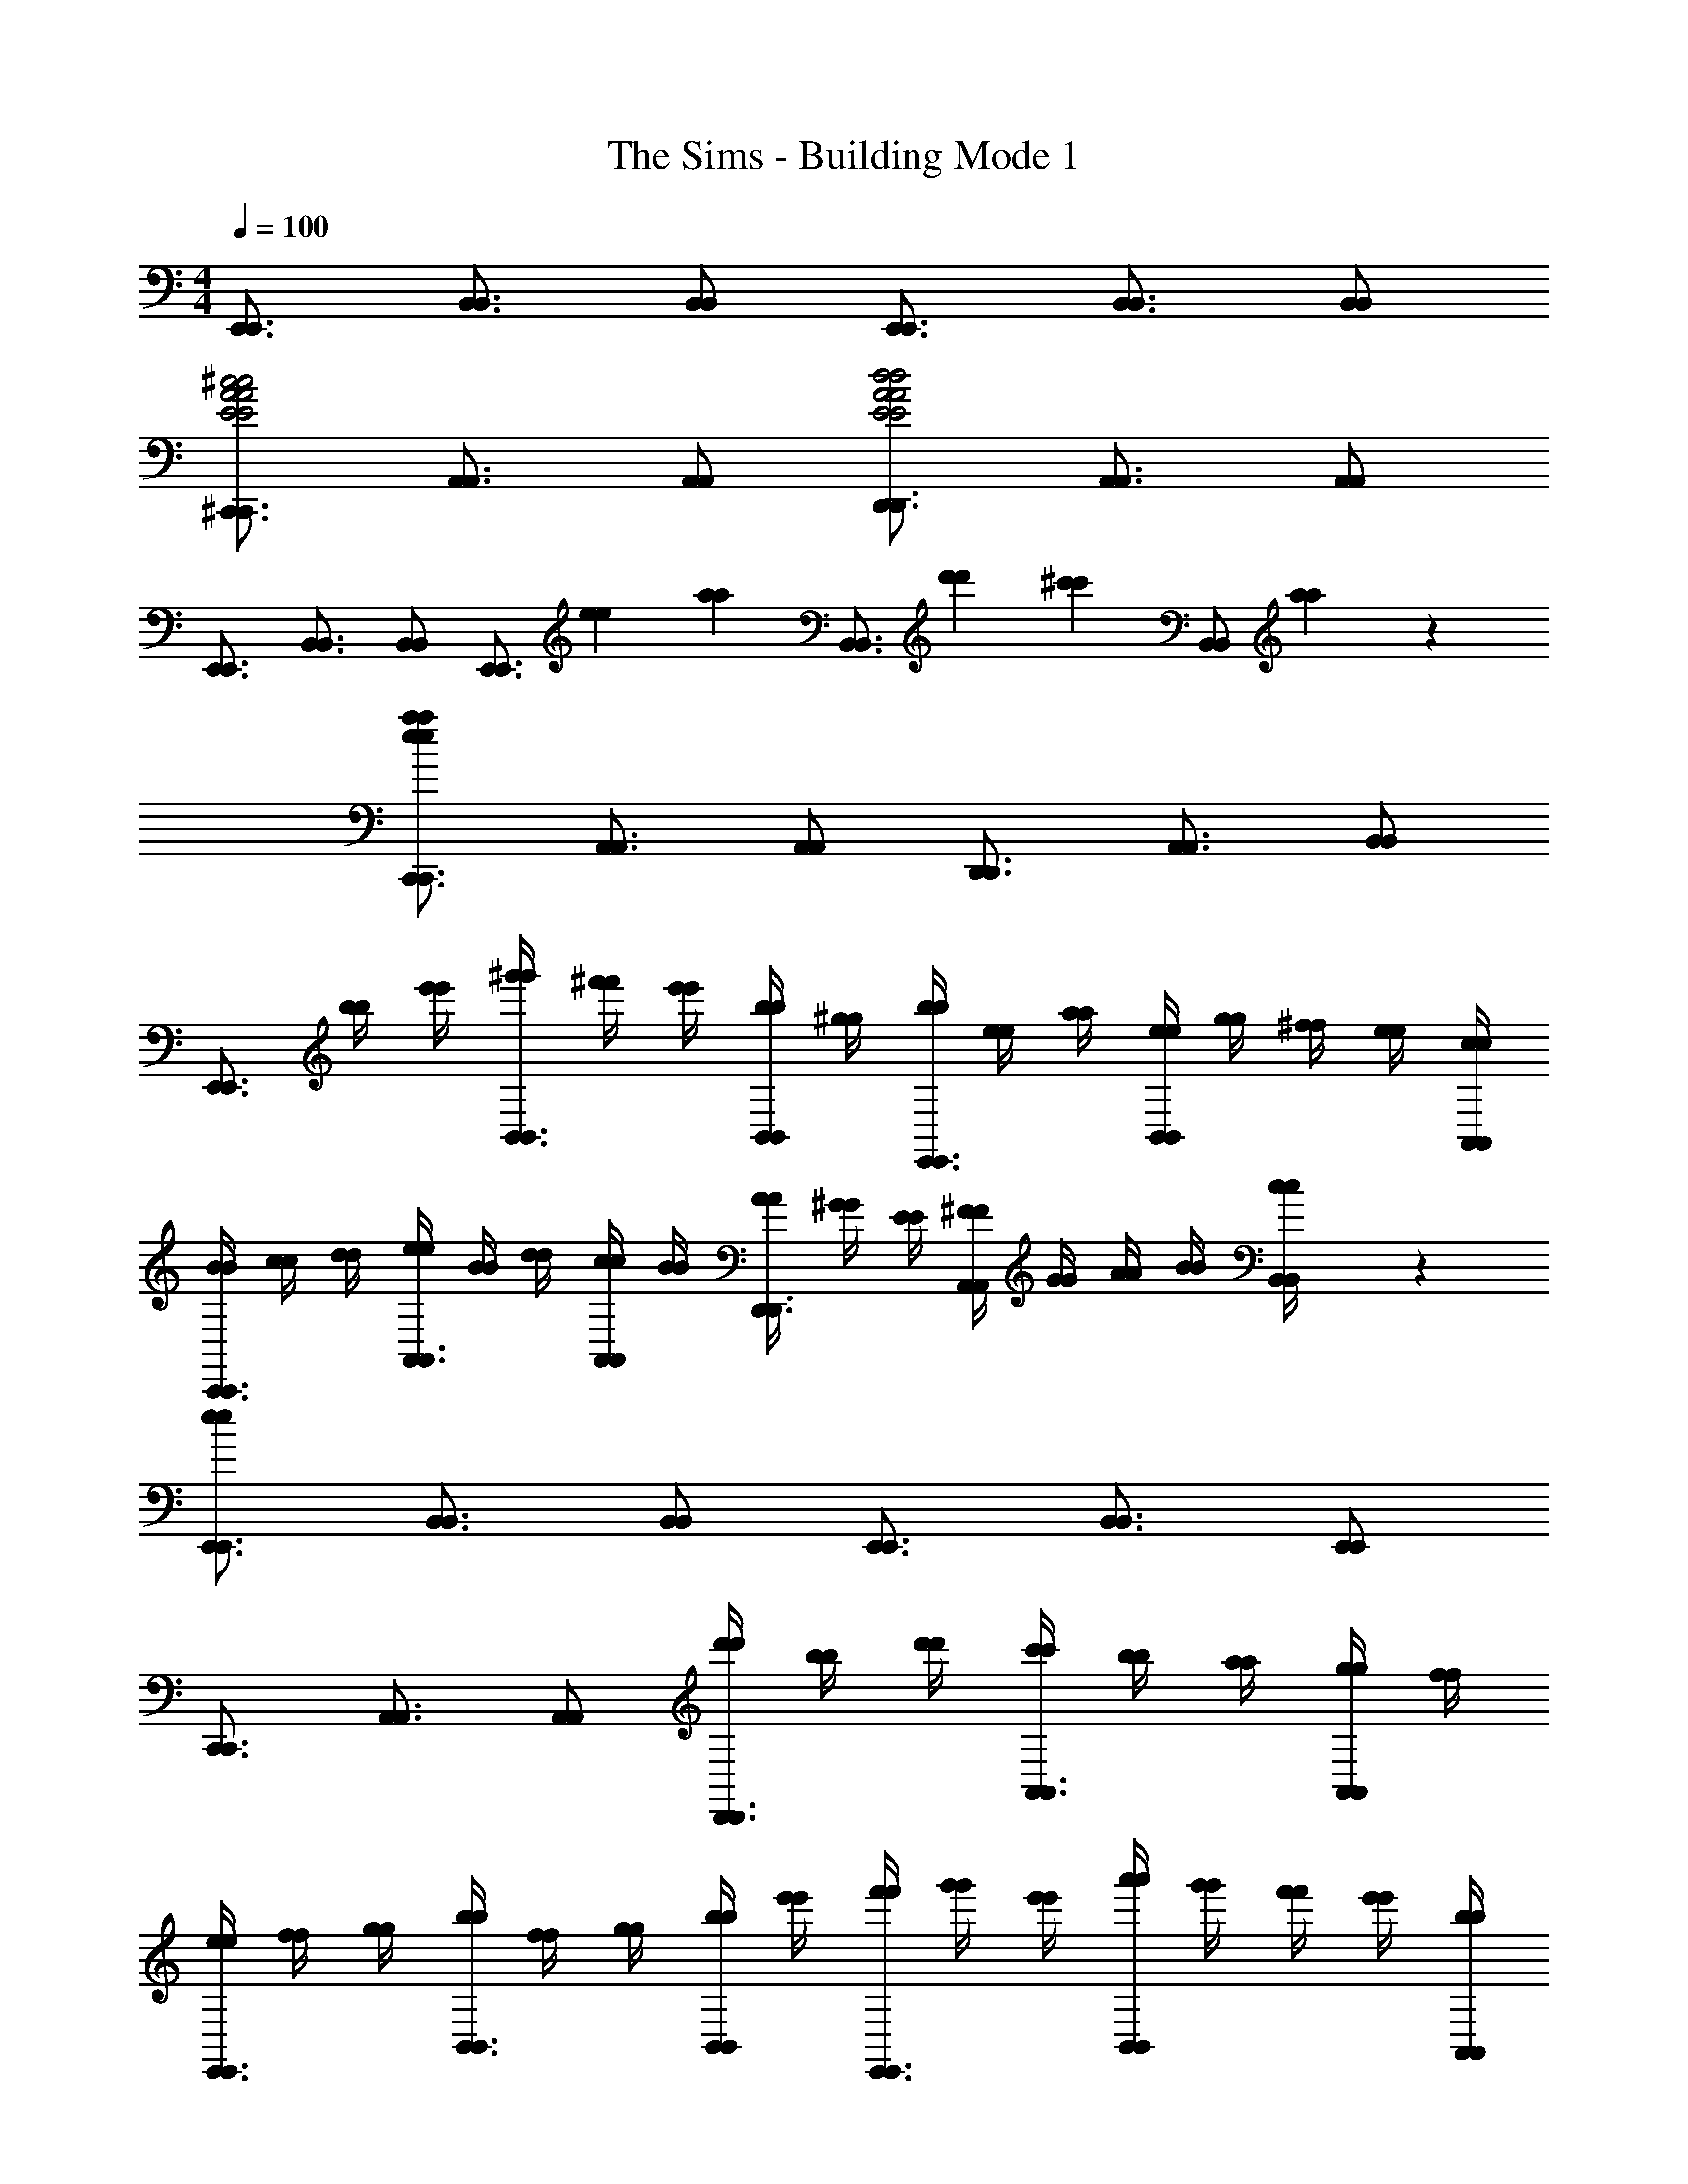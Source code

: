 X: 1
T: The Sims - Building Mode 1
Z: ABC Generated by Starbound Composer
L: 1/4
M: 4/4
Q: 1/4=100
K: C
[E,,3/4E,,3/4] [B,,3/4B,,3/4] [B,,/B,,/] [E,,3/4E,,3/4] [B,,3/4B,,3/4] [B,,/B,,/] 
[^C,,3/4C,,3/4E2A2^c2E2A2c2] [A,,3/4A,,3/4] [A,,/A,,/] [D,,3/4D,,3/4E2A2d2E2A2d2] [A,,3/4A,,3/4] [A,,/A,,/] 
[E,,3/4E,,3/4] [B,,3/4B,,3/4] [B,,/B,,/] [z/3E,,3/4E,,3/4] [e/3e/3] [z/12a/3a/3] [z/4B,,3/4B,,3/4] [d'/3d'/3] [z/6^c'/3c'/3] [z/6B,,/B,,/] [a11/42a11/42] z/14 
[C,,3/4C,,3/4e11/6a11/6e11/6a11/6] [A,,3/4A,,3/4] [A,,/A,,/] [D,,3/4D,,3/4] [A,,3/4A,,3/4] [B,,/B,,/] 
[z/4E,,3/4E,,3/4] [b/4b/4] [e'/4e'/4] [^g'/4g'/4B,,3/4B,,3/4] [^f'/4f'/4] [e'/4e'/4] [b/4b/4B,,/B,,/] [^g/4g/4] [b/4b/4E,,3/4E,,3/4] [e/4e/4] [a/4a/4] [e/4e/4B,,B,,] [g/4g/4] [^f/4f/4] [e/4e/4] [c/4A,,/4c/4A,,/4] 
[B/4B/4C,,3/4C,,3/4] [c/4c/4] [d/4d/4] [e/4e/4A,,3/4A,,3/4] [B/4B/4] [d/4d/4] [c/4c/4A,,/A,,/] [B/4B/4] [A/4A/4D,,3/4D,,3/4] [^G/4G/4] [E/4E/4] [^F/4F/4A,,A,,] [G/4G/4] [A/4A/4] [B/4B/4] [c/5c/5B,,/4B,,/4] z/20 
[E,,3/4E,,3/4e11/6e11/6] [B,,3/4B,,3/4] [B,,/B,,/] [E,,3/4E,,3/4] [B,,3/4B,,3/4] [E,,/E,,/] 
[C,,3/4C,,3/4] [A,,3/4A,,3/4] [A,,/A,,/] [d'/4d'/4D,,3/4D,,3/4] [b/4b/4] [d'/4d'/4] [c'/4c'/4A,,3/4A,,3/4] [b/4b/4] [a/4a/4] [g/4g/4A,,/A,,/] [f/4f/4] 
[e/4e/4E,,3/4E,,3/4] [f/4f/4] [g/4g/4] [b/4b/4B,,3/4B,,3/4] [f/4f/4] [g/4g/4] [b/4b/4B,,/B,,/] [e'/4e'/4] [f'/4f'/4E,,3/4E,,3/4] [g'/4g'/4] [e'/4e'/4] [a'/4a'/4B,,B,,] [g'/4g'/4] [f'/4f'/4] [e'/4e'/4] [b/4A,,/4b/4A,,/4] 
[c'/4c'/4C,,3/4C,,3/4] [d'/4d'/4] [b/4b/4] [c'/4c'/4A,,5/4A,,5/4] [b/4b/4] [a/4a/4] [g/4g/4] [e/4e/4] [f/4f/4D,,3/4D,,3/4] [e/4e/4] [f/4f/4] [g/4g/4B,,B,,] [b/4b/4] [e'/4e'/4] [f'/4f'/4] [g'/4B,,/4g'/4B,,/4] 
[E,,3/4E,,3/4b'11/6b'11/6] [B,,3/4B,,3/4] [B,,/B,,/] [E,,3/4E,,3/4] [z3/4B,,B,,] [b/4b/4] [d'/4A,,/4d'/4A,,/4] 
[C,,/4C,,/4c'/c'/] [z/4A,,A,,] [b/4b/4] [d'/4d'/4] [z/4c'/c'/] [z/4A,,3/4A,,3/4] [b/4b/4] [d'/4d'/4] [D,,/4D,,/4c'/c'/] [z/4A,,3/4A,,3/4] [b/4b/4] [a/4a/4] [g/4g/4A,,A,,] [f/4f/4] [e/4e/4] [c/5c/5] z/20 
[B/B/E,,5/4B,,5/4E,,5/4B,,5/4] [B/4B/4] [d/4d/4] [z/4c/c/] [z/4E,11/4E,11/4] [E/4E/4] [F/4F/4] [G/4G/4] [A/4A/4] [B/4B/4] [c/4c/4] [d/d/] [c/4c/4] [B/4B/4] 
[A/4A/4E,5/4E,5/4C,,2C,,2] [G/4G/4] [F/4F/4] [E/4E/4] [z/4^C/C/] [z/4E,/E,/] [B,/4B,/4] [D/4D/4D,/D,/] [z/4C/C/D,,2D,,2] [z/4D,D,] [A,/A,/] [z/4B,5/6B,5/6] [D,/4D,/4] [A,/4A,/4] [E,/4E,/4] 
[z/4E,,4E,,4] [^F,/4F,/4] [^G,/4G,/4] [B,/4B,/4] [G/4G/4] [B,/4B,/4] [E/4E/4] [G/4G/4] [A/4A/4] [d/4d/4] [B/4B/4] [c/4c/4] [d/4d/4] [e/4e/4] [f/4f/4] [a/4a/4] 
[b/4b/4C,,7/4E,7/4C,,7/4E,7/4] [c'/4c'/4] [d'/4d'/4] [b/4b/4] [c'/4c'/4] [e'/4e'/4] [f'/4f'/4] [g'/4D,/4g'/4D,/4] [a'/4a'/4D,,3/4D,,3/4] [b'/4b'/4] [^c''/4c''/4] [d''/4A,,/4d''/4A,,/4] [c''/4c''/4D,3/4D,3/4] [b'/4b'/4] [a'/4a'/4] [a'/5a'/5E,/4E,/4] z/20 
[c''/4c''/4A,,2E,2A,,2E,2] [e'/4e'/4] [a'/4a'/4] [b'/4b'/4] [zc''11/6c''11/6] [E,3/4E,3/4] [z/E,E,] [e/4e/4] [a/4a/4] [c'/4D,/4c'/4D,/4] 
[e'3/4^F,,3/4e'3/4F,,3/4] [a3/4a3/4D,D,] [e/4e/4] [a/4D,/4a/4D,/4] [G,,/4G,,/4c'/c'/] [z/4D,3/D,3/] [d'/4d'/4] [c'/4c'/4] [b/4b/4] [a/4a/4] [=g/4g/4] [f/4E,/4f/4E,/4] 
[e3/4A,,3/4e3/4A,,3/4] [f/f/E,E,] [e/4e/4] [c/4c/4] [A/4E,/4A/4E,/4] [B/B/A,,A,,] [B/4B/4] [d/4d/4] [E,/4E,/4c/c/] [z/4E,/E,/] [A/4A/4] [d/5d/5D,/4D,/4] z/20 
[F,,3/4F,,3/4c11/6c11/6] [D,3/4D,3/4] [D,/D,/] [z/4G,,3/4G,,3/4] [E/4E/4] [A/4A/4] [c/4c/4D,D,] [e/4e/4] [a/4a/4] [c'/4c'/4] [d'/4E,/4d'/4E,/4] 
[e'/4e'/4A,,3/4A,,3/4] [b/4b/4] [d'/4d'/4] [c'/4c'/4E,3/4E,3/4] [a/4a/4] [z/4e3/5e3/5] [E,/E,/] [A,,3/4A,,3/4] [E,3/4E,3/4] [D,/D,/] 
[z/F,,3/4F,,3/4] [=g'/4g'/4] [f'/4f'/4D,/D,/] [z/4e'/e'/] [z/4D,3/4D,3/4] [g'/4g'/4] [f'/4f'/4] [e'/4e'/4G,,3/4G,,3/4] [d'/4d'/4] [c'/4c'/4] [b/4b/4D,3/4D,3/4] [e'/4e'/4] [b/4b/4] [d'/4d'/4E,/E,/] [c'/4c'/4] 
[b/4b/4A,,3/4A,,3/4] [a/4a/4] [f/4f/4] [e/4e/4E,E,] [d/4d/4] [c/4c/4] [B/4B/4] [E,/4E,/4e/e/] [z/4A,,3/4A,,3/4] [d/4d/4] [c/4c/4] [B/4B/4E,E,] [A/4A/4] [F/4F/4] [E/4E/4] [D/4D,/4D/4D,/4] 
[F/4F/4F,,7/4F,,7/4] [=G/8G/8] [F/8F/8] [D/4D/4] [F/4F/4] [E/4E/4] [D/4D/4] [C/4C/4] [A,/4D,/4A,/4D,/4] [B,3/4G,,3/4B,3/4G,,3/4] [C3/4D,3/4C3/4D,3/4] [D,/4D,/4B,/B,/] [E,/4E,/4] 
[A,,3/4A,,3/4A,11/6A,11/6] [E,3/4E,3/4] [E,/E,/] [z/4A,,A,,] [A/4A/4] [e/4e/4] [g/4g/4] [e3/4E,3/4e3/4E,3/4] [g/5g/5D,/4D,/4] z/20 
[F,,/4F,,/4f/f/] [z/4D,D,] [A/4A/4] [g/4g/4] [z/4e/e/] [z/4D,3/4D,3/4] [f/4f/4] [a/4a/4] [e'/4e'/4G,,3/4G,,3/4] [a/4a/4] [b/4b/4] [c'/4c'/4D,D,] [e'/4e'/4] [a'/4a'/4] [b'/4b'/4] [c''/4E,/4c''/4E,/4] 
[e''/4e''/4A,,A,,] [e'/4e'/4] [a'/4a'/4] [c''/4c''/4] [d''/4d''/4E,E,] [e'/4e'/4] [c''/4c''/4] [e'/4e'/4] [c''/4c''/4A,,3/4A,,3/4] [b'/4b'/4] [z/4a'7/10a'7/10] [E,/E,/] [b/4b/4E,/E,/] [e'/4e'/4] [g'/5g'/5D,/4D,/4] z/20 
[f'/f'/F,,3/4F,,3/4] [a/4a/4] [d'/4d'/4D,D,] [a/4a/4] [c'/4c'/4] [b/4b/4] [a/4D,/4a/4D,/4] [f/4f/4G,,3/4G,,3/4] [e/4e/4] [d/4d/4] [c/4c/4D,D,] [B/4B/4] [A/4A/4] [A/4A/4] [e/4E,/4e/4E,/4] 
[A/A/A,,3/4A,,3/4] [z/4E/E/] [z/4E,3/4E,3/4] [z/E5/6E5/6] [E,/E,/] [A,,3/4A,,3/4] [z/4E,E,] [E/4E/4] [A/4A/4] [c/4c/4] [d/4D,/4d/4D,/4] 
[c3/4F,,3/4D,3/4c3/4F,,3/4D,3/4] [A3/4D,3/4A3/4D,3/4] [D/4D/4D,/D,/] [E/4E/4] [F3/4G,,3/4D,3/4F3/4G,,3/4D,3/4] [E3/4E3/4D,5/4D,5/4] [D/4D/4] [C/4C/4] 
[A,5/6A,5/6A,,4E,4A,,4E,4] z/6 [B,/4B,/4] [C/4C/4] [D3/4D3/4] [D/4D/4] [E/4E/4] [F/4F/4] [A/4A/4] [B/4B/4] [c/4c/4] [d/4d/4] 
[A3/5A3/5F,,2D,2F,,2D,2] z3/20 [D/4D/4] [E/4E/4] [F/4F/4] [z/G3/4G3/4] [z/4G,,7/4D,7/4G,,7/4D,7/4] [D/4D/4] [E/4E/4] [F/4F/4] [A/4A/4] [B/4B/4] [c/4c/4] [d/5d/5E,/4E,/4] z/20 
[A,,3/4A,,3/4] [D/4D/4E,E,] [E/4E/4] [F/4F/4] [z/4G3/4G3/4] [z/E,2E,2] [D/4D/4] [E/4E/4] [F/4F/4] [A/4A/4] [B/4B/4] [c/4c/4] [d/5d/5D,/4D,/4] z/20 
[F,,3/4F,,3/4] [D/4D/4D,3/4D,3/4] [E/4E/4] [F/4F/4] [D,/D,/G3/4G3/4] [z/4G,,3/4G,,3/4] [D/4D/4] [E/4E/4] [F/4F/4D,D,] [A/4A/4] [B/4B/4] [c/4c/4] [d/4D,/4d/4D,/4] 
[D,,3/4D,3/4D,,3/4D,3/4d11/6d11/6] [A,3/4A,3/4] [D,/D,/] [D,3/4D,3/4] [A,3/4A,3/4] [D,/D,/] 
[B,,3/4B,,3/4] [D,3/4=G,3/4D,3/4G,3/4] [d/4d/4G,/G,/] [g/4g/4] [C,/4C,/4f/f/] [z/4G,3/4G,3/4] [A/4A/4] [d/4d/4] [f/4f/4G,3/4G,3/4] [a/4a/4] [d'/4d'/4] [f'/5f'/5D,/4D,/4] z/20 
[g'/4g'/4D,,5/4D,,5/4] [f'/4f'/4] [e'/4e'/4] [d'/4d'/4] [=c'/4c'/4] [d'/4d'/4D,/D,/] [c'/4c'/4] [a/4a/4A,A,] [g3/4g3/4] [D,/4D,/4c'/c'/] [z/4D,,3/4D,,3/4] [d/4d/4] [g/4g/4] [b/4G,/4b/4G,/4] 
[a3/4B,,3/4a3/4B,,3/4] [D,/4D,/4g/g/] [z/4G,3/4G,3/4] [d/4d/4] [e/4e/4] [g/4G,/4g/4G,/4] [C,3/4C,3/4f5/4f5/4] [z/E,G,E,G,] [A/4A/4] [d/4d/4] [g/4D,/4g/4D,/4] 
[D,,3/4D,,3/4f11/6f11/6] [A,3/4A,3/4] [D,/D,/] [D,3/4D,3/4] [A,A,] [G,/4G,/4] 
[B,,/B,,/] [z/4G,G,] [D/4D/4] [G/4G/4] [B/4B/4] [=c/4c/4G,/G,/] [G/4G/4] [B/4B/4C,3/4C,3/4] [A/4A/4] [G/4G/4] [D/4D/4G,3/4G,3/4] [E/4E/4] [F/4F/4] [G2/5G2/5D,/D,/] z/10 
[z/4D,,3/D,,3/] [G,/4G,/4] [A,/4A,/4] [B,/4B,/4] [D/4D/4] [E/4E/4] [F/4F/4A,3/4A,3/4] [G/4G/4] [D/4D/4] [E/4E/4D,3/4D,3/4] [F/4F/4] [G/4G/4] [A/4A/4A,3/4A,3/4] [B/4B/4] [c/4c/4] [d/4G,/4d/4G,/4] 
[e/4e/4B,,B,,] [f/4f/4] [g/4g/4] [d/4d/4] [e/4e/4G,3/4G,3/4] [f/4f/4] [g/4g/4] [a/4G,/4a/4G,/4] [b/4b/4C,3/4C,3/4] [c'/4c'/4] [d'/4d'/4] [e'/4e'/4G,G,] [f'/4f'/4] [c'/4c'/4] [d'/4d'/4] [f'/4D,/4f'/4D,/4] 
[D,,3/4D,,3/4g'11/6g'11/6] [A,3/4A,3/4] [D,/D,/] [D,3/4D,3/4] [z3/4F,A,F,A,] [d''/4d''/4] [g''/4G,/4g''/4G,/4] 
[^f''/f''/B,,B,,] [d''/4d''/4] [g''/4g''/4] [G,/4G,/4f''/f''/] [z/4G,/G,/] [d''/4d''/4] [g''/4G,/4g''/4G,/4] [C,/4C,/4f''/f''/] [z/4G,/G,/] [a'/4a'/4] [b'/4b'/4G,G,] [=c''/4c''/4] [b'/4b'/4] [a'/4a'/4] [g'/4A,/4g'/4A,/4] 
[f'3/4D,3/4f'3/4D,3/4] [A,3/4A,3/4g'13/12g'13/12] [A,/A,/] [z/4D,/D,/] [z/4g'/g'/] [A,/4A,/4] [f'/4f'/4F,F,] [d'/4d'/4] [a/4a/4] [g/4g/4] [c'/4G,/4c'/4G,/4] 
[b3/4b3/4B,,B,,] [z/4g/g/] [z/4G,/G,/] [d/4d/4] [e/4e/4G,/G,/] [g/4g/4] [C,/4C,/4f/f/] [z/4G,/G,/] [z/4d/d/] [z/4G,G,] [A/A/] [z/4G2/5G2/5] [A,/4A,/4] 
[z/4D,9/4A,9/4D,9/4A,9/4] [D/4D/4] [E/4E/4] [F/4F/4] [G/4G/4] [A/4A/4] [B/4B/4] [d/4d/4] [z/4e/e/] [z/4A,A,] [e/4e/4] [g/4g/4] [z/4f/f/] [z/4A,3/4A,3/4] [f/4f/4] [g/5g/5] z/20 
[e/e/B,,2B,,2] [e/4e/4] [g/4g/4] [f/f/] [f/4f/4] [g/4g/4] [C,/4C,/4d/d/] [z/4G,G,] [d/4d/4] [g/4g/4] [z/4f/f/] [z/4G,/G,/] [z/4f2/5f2/5] [D,/4D,/4] 
[z/4D,,3/D,,3/] [G/4G/4] [c/4c/4] [e/4e/4] [g/4g/4] [c'/4c'/4] [d'/4d'/4D,3/4D,3/4] [e'/4e'/4] [f'/4f'/4] [g'/4g'/4A,,3/4A,,3/4] [e'/4e'/4] [f'/4f'/4] [e'/4e'/4A,,3/4A,,3/4] [d'/4d'/4] [c'/4c'/4] [d'/4C,/4d'/4C,/4] 
[e'/4e'/4=C,,C,,] [c'/4c'/4] [d'/4d'/4] [c'/4c'/4] [a/4a/4G,,3/4G,,3/4] [g/4g/4] [b/4b/4] [c'/4D,/4c'/4D,/4] [b/4b/4D,,3/4D,,3/4] [a/4a/4] [g/4g/4] [f/4f/4A,,5/4A,,5/4] [e/4e/4] [d/4d/4] [B/4B/4] [A/5A/5] z/20 
[G,,3/4D,3/4G,,3/4D,3/4d2d2] [G,3/4G,3/4] [G,,/G,,/] [G,,3/4G,,3/4] [z/4D,5/4D,5/4] [D/4D/4] [G/4G/4] [B/4B/4] [c/4c/4] 
[B3/4E,,3/4B3/4E,,3/4] [C,3/4C,3/4D13/12G13/12D13/12G13/12] [C,/C,/] [=F,,3/4F,,3/4] [C,3/4C,3/4] [E,/E,/] 
[G,,3/4G,,3/4] [z/4D,5/4D,5/4] [b/4b/4] [d/4d/4] [g/4g/4] [b/4b/4] [d'/4d'/4G,,3/4G,,3/4] [b'/4b'/4] [d'/4d'/4] [g'/4g'/4D,D,] [b'/4b'/4] [d''/4d''/4] [z/4g'2/5g'2/5] [C,/4C,/4] 
[d''/4d''/4E,,E,,] [a'/4a'/4] [c''/4c''/4] [b'/4b'/4] [a'/4a'/4C,3/4C,3/4] [g'/4g'/4] [=f'/4f'/4] [b'/4C,/4b'/4C,/4] [a'/4a'/4F,,3/4F,,3/4] [g'/4g'/4] [z/4f'2/5f'2/5] [C,3/4C,3/4] [C,/C,/] 
[z/4G,,/G,,/] [z/4d'/d'/] [z/4D,3/D,3/] [c'/4c'/4] [b/4b/4] [d/4d/4] [g/4g/4] [b/4b/4] [a/a/G,,3/4G,,3/4] [d/4d/4] [b/4b/4D,/D,/] [z/4a/a/] [z/4C,/C,/] [d/4d/4] [b/4C,/4b/4C,/4] 
[E,,/4E,,/4a/a/] [z/4C,/C,/] [d/4d/4] [b/4b/4C,/C,/] [z/4a/a/] [z/4C,/C,/] [d/4d/4] [b/4C,/4b/4C,/4] [a/4a/4F,,3/4F,,3/4] [g/4g/4] [d/4d/4] [B/4B/4C,C,] [G/4G/4] [A/4A/4] [B/4B/4] [c/4D,/4c/4D,/4] 
[d/4d/4G,,G,,] [D/4D/4] [G/4G/4] [B/4B/4] [c/4c/4D,D,] [=f/4f/4] [g/4g/4] [a/4a/4] [c/4c/4G,,3/4G,,3/4] [f/4f/4] [g/4g/4] [a/4a/4D,D,] [c'/4c'/4] [e'/4e'/4] [f'/4f'/4] [e'/5e'/5C,/4C,/4] z/20 
[e'/4e'/4E,,3/4E,,3/4] [e'/4e'/4] [e'/4e'/4] [e'/4e'/4C,C,] [e'5/16e'5/16] [e'/16e'/16] [f'3/8f'3/8] [g'3/16g'3/16C,/4C,/4] [d'/16d'/16] [e'3/8e'3/8F,,3/4F,,3/4] [d'3/8d'3/8] [c'/4c'/4C,/C,/] [z/4f/g/f/g/] [z/4C,/C,/] [b/4b/4] [c'/4D,/4c'/4D,/4] 
[b/b/G,,3/4G,,3/4] [g/4g/4] [d/4d/4D,/D,/] [z/4B5/6B5/6] [D,3/4D,3/4] [G,,3/4G,,3/4] [D,/D,/] [=C/4C/4C,/C,/] [=F/4F/4] [A/5A/5C,/4C,/4] z/20 
[E,,/4E,,/4B/B/] [z/4C,3/4C,3/4] [F/4F/4] [A/4A/4] [G/4G/4C,3/4C,3/4] [F/4F/4] [C/4C/4] [B,/4C,/4B,/4C,/4] [F,,/4F,,/4A,/A,/] [z/4C,3/4C,3/4] [D/4D/4] [z/4G,/G,/] [z/4C,3/4C,3/4] [G,/4G,/4] [A,/4A,/4] [D,/4D,/4B,/B,/] 
[z/4G,,3/4G,,3/4] [G,/4G,/4] [A,/4A,/4] [B,9/20B,9/20D,3/4D,3/4] z/20 [G/4G/4] [B/4B/4D,/D,/] [D/4D/4] [G/4G/4G,,3/4G,,3/4] [B/4B/4] [d/4d/4] [g/4g/4D,D,] [a/4a/4] [d/4d/4] [g/4g/4] [a/5a/5C,/4C,/4] z/20 
[b/4b/4E,,3/4E,,3/4] [c'/4c'/4] [d'/4d'/4] [f'3/8f'3/8C,/C,/] [z/8e'3/8e'3/8] [z/4C,/C,/] [d'/4d'/4] [c'/4C,/4c'/4C,/4] [b3/8F,,3/8b3/8F,,3/8] [d'3/8C,3/8d'3/8C,3/8] [a/4a/4C,5/4C,5/4] [b/b/] [a/4a/4] [g/5g/5] z/20 
[z3/4G,,4D,4G,,4D,4] [g3/4g3/4] [C3/4D3/4G3/4C3/4D3/4G3/4] [G/G/] [G/4G/4] [G/4G/4] [D/4D/4] [G/4G/4] [G/5G/5] z/20 
[G3/4e3/4G3/4e3/4E,2E,2] [G3/4G3/4] [z/G3/4G3/4] [z/4=F,3/4C3/4F,3/4C3/4] [A/A/] [B/4B/4A,5/4A,5/4] [c/4c/4] [B/4B/4] [A/4A/4] [G/5G/5] z/20 
[F/F/G,,D,G,,D,] [B/4B/4] [z/4A/A/] [z/4D,D,] [F/4F/4] [D/4D/4] [z/4B,/B,/] [z/4D,D,] [C/4C/4] [D/4D/4] [z/4A,/A,/] [z/4D,D,] [B,/4B,/4] [C/4C/4] [z/4G,/G,/] 
[z/4E,,E,,] [G,/4G,/4] [A,/4A,/4] [z/4F,/F,/] [z/4C,3/4C,3/4] [F,/4F,/4] [G,/4G,/4] [C,/4C,/4E,9/20E,9/20] [z/4F,,7/4F,,7/4] [E,/4E,/4] [G,/4G,/4] [B,/4B,/4] [C/4C/4] [D/4D/4] [E/4E/4] [F/4C,/4F/4C,/4] 
[C,,3/4C,3/4C,,3/4C,3/4G4/3G4/3] [G,3/4G,3/4] [G/G/G,5/4G,5/4] [C/4C/4] [G/4G/4] [c/4c/4] [d/4d/4G,G,] [e/4e/4] [g/4g/4] [a/4a/4] [_b/4F,/4b/4F,/4] 
[c'/c'/A,,3/4A,,3/4] [b/4b/4] [a/4a/4F,/F,/] [z/4g/g/] [z/4F,/F,/] [f/4f/4] [F,/4F,/4g25/12g25/12] [_B,,3/4B,,3/4] [F,3/4F,3/4] [C,/C,/] 
[z/C,,5/4C,,5/4] [e'/4e'/4] [g'/g'/] [f'/4f'/4C,3/4C,3/4] [e'/4e'/4] [d'/4d'/4] [c'/4c'/4C,,3/4C,,3/4] [b/4b/4] [z/4g/g/] [z/4C,C,] [a/4a/4] [b/8b/8] [a/8a/8] [g/4g/4] [a/5a/5G,/4G,/4] z/20 
[c'/4c'/4A,,3/4A,,3/4] [c/4c/4] [f/4f/4] [b/4b/4F,F,] [a/4a/4] [f/4f/4] [c/4c/4] [^d/4F,/4d/4F,/4] [e/4e/4B,,3/4B,,3/4] [g/4g/4] [b/4b/4] [e'/4e'/4F,F,] [g'/4g'/4] [_b'/4b'/4] [c''/4c''/4] [d''/4C,/4d''/4C,/4] 
[e''/4e''/4C,,3/4C,,3/4] [=f''/4f''/4] [g''/4g''/4] [e''/4e''/4G,/G,/] [z/4d''/3d''/3] [z/12C,3/4C,3/4] [c''/3c''/3] [b'/3b'/3] [c''5/18c''5/18C,3/4C,3/4] [a'/18a'/18] [b'/3b'/3] [z/12a'/3a'/3] [z/4G,11/12G,11/12] [g'/3g'/3] [f'/3f'/3] [g'11/42g'11/42F,/3F,/3] z/14 
[a'/a'/A,,A,,] [z/f'5/6f'5/6] [F,/F,/] [F,/F,/] [z/4B,,3/4B,,3/4] [f/4f/4] [c'/4c'/4] [f'/4f'/4F,F,] [e'/e'/] [c'/4c'/4] [f'/4C,/4f'/4C,/4] 
[e'/e'/C,,C,,] [c'/4c'/4] [z/4e'/e'/] [z/4C3/4C3/4] [c'/4c'/4] [f/4f/4] [a/4a/4C,C,] [b/4b/4] [c'/4c'/4] [z/4a/a/] [z/4G,G,] [z3/4g5/6g5/6] [F,/4F,/4] 
[f/4f/4A,,3/4A,,3/4] [F/4F/4] [c/4c/4] [f/4f/4F,5/4F,5/4] [e/4e/4] [c/4c/4] [F/4F/4] [z/4=d/d/] [z/4B,,3/4B,,3/4] [d/4d/4] [c/4c/4] [_B/4B/4F,5/4F,5/4] [F/4F/4] [F/4F/4] [E/4E/4] [C/5C/5] z/20 
[z/4C,3/C,3/] [G,/4G,/4] [C/4C/4] [E/4E/4] [G/4G/4] [e/4e/4] [G/4G/4C3/4C3/4] [c/4c/4] [e/4e/4] [g/4g/4G,/G,/] [c'/4c'/4] [e'/4e'/4CC] [f'/4f'/4] [c'/4c'/4] [e'/4e'/4] [d'/4F,/4d'/4F,/4] 
[c'/4c'/4A,,3/4A,,3/4] [g/4g/4] [a/4a/4] [b/4b/4F,/F,/] [z/4c'/c'/] [z/4F,/F,/] [b/4b/4] [a/4F,/4a/4F,/4] [B,,/4B,,/4g/g/] [z/4F,3/4F,3/4] [f/4f/4] [c'/4c'/4] [g/4g/4F,3/4F,3/4] [f/4f/4] [e/4e/4] [c/5c/5G,/4G,/4] z/20 
[f/4f/4C,3/4C,3/4] [G/4G/4] [e/4e/4] [G/4G/4G,5/4G,5/4] [d/4d/4] [c/4c/4] [G/4G/4] [A/4A/4] [B/4B/4C,3/4C,3/4] [c/4c/4] [d/4d/4] [e/4e/4G,G,] [d/4d/4] [c/4c/4] [B/4B/4] [A/5A/5F,/4F,/4] z/20 
[c/3c/3A,,/A,,/] [z/6B/3B/3] [z/6F,F,] [A/3A/3] [G/3G/3] [z/6F/3F/3] [z/6F,/F,/] [E/3E/3] [F/3F/3B,,2/3B,,2/3] [E/3E/3] [D/3D/3F,2/3F,2/3] [E/3E/3] [F,/3F,/3D11/21D11/21] [C,/3C,/3] 
[z/4C,,4C,,4] [G,/4G,/4] [C/4C/4] [E/4E/4] [G/4G/4] [c/4c/4] [d/4d/4] [e/4e/4] [g/4g/4] [c'/4c'/4] [d'/4d'/4] [e'/4e'/4] [z/4c'2/5c'2/5] [z/4C3/4C3/4] [g/4g/4] [e'/4e'/4] 
[d'/d'/C5/4C5/4A,,2A,,2] [g/4g/4] [e'/4e'/4] [z/4d'/d'/] [z/4C3/4C3/4] [g/4g/4] [e'/4e'/4] [B,,/4B,,/4d'/d'/C2C2] [z/4F,7/4F,7/4] [g/4g/4] [e'/4e'/4] [d'/d'/] [g/4g/4] [z/4e'13/20e'13/20] 
[z/C,2G,2E2C,2G,2E2] [g/4g/4] [e'/4e'/4] [d'/d'/] [g/4g/4] [e'/4e'/4] [d'/d'/E2G2E2G2] [g/4g/4] [e'/4e'/4] [d'/d'/] [g/4g/4] [e'/4e'/4] 
[d'/d'/C5/4C5/4A,,2F,2A,,2F,2] [c'/4c'/4] [g/4g/4] [z/4e/e/] [z/4C3/4C3/4] [d/4d/4] [e/4e/4] [B,,/4B,,/4c/c/] [z/4F,3/4F,3/4] [B/4B/4] [z/4A/A/] [z/4CC] [G/4G/4] [F/4F/4] [G/5G/5] z/20 
[F3/4F3/4F,,3/C,3/F,,3/C,3/] [C3/4C3/4] [F,/F,/F5/4F5/4] [z3/4C2C2] [A,/4A,/4] [C/4C/4] [F/4F/4] [c/4c/4] [f/4f/4] 
[D,/4D,/4e/e/] [z/4_B,3/4B,3/4] [F/4F/4] [z/4c/c/] [z/4CC] [F/4F/4] [c/4c/4] [^d/4d/4] [=d/4d/4^D,3/4D,3/4] [c/4c/4] [B/4B/4] [A/4A/4B,B,] [G/4G/4] [A/4A/4] [B/4B/4] [c/5c/5F,/4F,/4] z/20 
[F,,3/4F,,3/4] [C3/4C,3/4C3/4C,3/4] [F,/F,/C2C2] [F,,3/4F,,3/4] [C,/C,/] [z/4C,3/4C,3/4] [C/4C/4] [F/4F/4] 
[D,,3/4D,,3/4A11/6A11/6] [B,,3/4B,,3/4] [D,,/D,,/] [^D,,3/4D,,3/4] [z/4B,,B,,] [F/4F/4] [G/4G/4] [A/4A/4] [B/5B/5C,/4C,/4] z/20 
[F,,/4F,,/4c/c/] [z/4C,3/4C,3/4] [A/4A/4] [z/4F/F/] [z/4C,5/4C,5/4] [C/4C/4] [D/4D/4] [^D/4D/4] [z/4F/F/] [z/4C,3/4C,3/4] [D/4D/4] [z/4=D/D/] [z/4C,C,] [C/4C/4] [D/4D/4] [^D/4D/4] 
[F/4F/4=D,,7/4B,,7/4D,,7/4B,,7/4] [G/4G/4] [B/4B/4] [c/4c/4] [f/4f/4] [d/4d/4] [^d/4d/4] [g/4B,,/4g/4B,,/4] [b/4b/4^D,,2B,,2D,,2B,,2] [^d'/4d'/4] [f'/4f'/4] [=d'/4d'/4] [^d'/4d'/4] [c'/4c'/4] [^c'/4c'/4] [=d'/5d'/5] z/20 
[=c'/4c'/4F,,7/4F,,7/4] [c'/4c'/4] [c'/4c'/4] [c'/4c'/4] [c'/4c'/4] [c'/4c'/4] [c'/4c'/4] [c'/4c'/4C,/C,/] [z/4b'/3b'/3] [z/12C,3/4C,3/4] [c''/3c''/3] [b'/3b'/3] [a'/3a'/3C,2/3C,2/3] [g'/3g'/3] [f'/3B,,/3f'/3B,,/3] 
[b'/b'/=D,,D,,] [a'/4a'/4] [z/4f'/f'/] [z/4B,,3/4B,,3/4] [c'/4c'/4] [d'/4d'/4] [^d'/4B,,/4d'/4B,,/4] [=d'/^D,,/d'/D,,/] [c'/4c'/4B,,/B,,/] [z/4b/b/] [z/4B,,3/4B,,3/4] [a/4a/4] [b/4b/4] [c'/4C,/4c'/4C,/4] 
[F,,3/4F,,3/4c'5/6c'5/6] [C,3/4C,3/4] [C,/C,/] [z/4F,,3/4F,,3/4] [c/4c/4] [b/4b/4] [a/4a/4C,C,] [f/4f/4] [c/4c/4] [=d/4d/4] [^d/5d/5C,/4C,/4] z/20 
[f3/8f3/8=D,,3/4D,,3/4] [c/8c/8] [=d/4d/4] [c/4c/4B,,5/4B,,5/4] [B/4B/4] [A/4A/4] [B/4B/4] [c/4c/4] [d3/8d3/8^D,,3/4D,,3/4] [G/8G/8] [A/4A/4] [G/4G/4D,5/4D,5/4] [F/4F/4] [=D/4D/4] [C/4C/4] [F/4F/4] 
[F,,3/4F,,3/4C11/6C11/6] [C,3/4C,3/4] [C,/C,/] [F,,3/4F,,3/4] [z/4C,C,] [F/4F/4] [c/4c/4] [d/4d/4] [f/4B,,/4f/4B,,/4] 
[=D,,3/4D,,3/4c11/6c11/6] [B,,3/4B,,3/4] [B,,/B,,/] [z/4^D,,/D,,/] [z/4^d'/d'/] [z/4B,,5/4B,,5/4] [=d'/4d'/4] [c'/4c'/4] [b/4b/4] [z/4^d'2/5d'2/5] [C,/4C,/4] 
[z/4F,,3/F,,3/] [c/4c/4] [f/4f/4] [b/4b/4] [f'/4f'/4] [c''/4c''/4] [f'/4C,/4f'/4C,/4] [b'/4b'/4F,,3/4F,,3/4] [f''/4f''/4] [d''/4d''/4] [^d''/4d''/4C,C,] [c''/4c''/4] [^c''/4c''/4] [=d''/4d''/4] [f''/4f''/4B,,/B,,/] [=c''/4c''/4] 
[f'/4f'/4=D,,3/4D,,3/4] [a'/4a'/4] [b'/4b'/4] [c''/4c''/4B,,B,,] [b'/4b'/4] [g'/4g'/4] [d'/4d'/4] [b'/4B,,/4b'/4B,,/4] [d'/4d'/4^D,,/D,,/] [=d'/4d'/4] [b/4b/4B,,5/4B,,5/4] [a/4a/4] [f'/4f'/4] [b/4b/4] [a/4a/4] [f/5f/5C,/4C,/4] z/20 
[a/a/F,,3/4F,,3/4] [z/4f2/5f2/5] [C,3/4C,3/4] [C,/C,/] [F,,3/4F,,3/4] [z3/4C,C,] [f/4f/4] [g/4C,/4g/4C,/4] 
[=D,,/4D,,/4a/a/] [z/4B,,B,,] [f/4f/4] [g/4g/4] [z/4a/a/] [z/4C,/C,/] [d/4d/4] [^d/4B,,/4d/4B,,/4] [^D,,/4D,,/4g/g/] [z/4C,3/C,3/] [=d/4d/4] [B/4B/4] [A/4A/4] [G/4G/4] [A/4A/4] [B/4C,/4B/4C,/4] 
[F,,/4F,,/4c/c/] [z/4C,/C,/] [z/4C4/3C4/3] [C,3/4C,3/4] [C,/C,/] [F,,3/4F,,3/4] [C,/C,/] [z/4C,3/4C,3/4] [C/4C/4] [c/4c/4] 
[F/F/=D,,3/4D,,3/4] [z/4C/C/] [z/4B,,5/4B,,5/4] [C/C/] [C/4C/4] [B/4B/4] [^D/D/^D,,3/4D,,3/4] [z/4C/C/] [z/4B,,/B,,/] [z/4C/C/] [z/4C,3/4C,3/4] [C/4C/4] [c/4c/4] 
[F,,/4F,,/4A2/5A2/5] [z/4C,C,] [C/4C/4] [F/4F/4] [A3/16A3/16] [c/16c/16] [d/4d/4C,3/4C,3/4] [f/4f/4] [g/4g/4] [b/b/F,,2F,,2] [a/4a/4] [f/4f/4] [c/4c/4] [B/4B/4] [A/4A/4] [c/5c/5] z/20 
[C3/4C3/4=D,2F,2B,2D,2F,2B,2] [G3/4G3/4] [F/F/] [D,,3/4B,,3/4D,,3/4B,,3/4F3/F3/] [z3/4^D,5/4D,5/4] [C/4C/4] [F/5F/5] z/20 
[F3/4F3/4F,,11/4C,11/4F,,11/4C,11/4] [C3/4C3/4] [F3/4F3/4] [z/C3/4C3/4] [z/4C,/C,/] [z/4F/F/] [z/4C,3/4C,3/4] [C/4C/4] [F/5F/5] z/20 
[F3/4F3/4=D,,2B,,2D,,2B,,2] [C3/4C3/4] [z/F3/F3/] [^D,,/4B,,/4D,,/4B,,/4] [z3/4D,7/4D,7/4] [F/4F/4] [B,/4B,/4] [C/4C/4] [F/5F/5] z/20 
[F3/4F,,3/4C,3/4F3/4F,,3/4C,3/4] [C3/4C3/4F,5/4F,5/4] [z/F3/4F3/4] [z/4C,3/4C,3/4] [z/C3/4C3/4] [z/4F,/F,/] [z/4F/F/] [z/4C,3/4C,3/4] [C/4C/4] [F/5F/5] z/20 
[=D3/4=D,,3/4B,,3/4D3/4D,,3/4B,,3/4] [C3/4C3/4F,5/4F,5/4] [z/F3/F3/] [^D,,/4B,,/4D,,/4B,,/4] [F,/F,/] [z/4D,,/B,,/D,,/B,,/] [z/4F/F/] [z/4B,,3/4B,,3/4] [B,/4B,/4] [F/5F/5] z/20 
[C3/4F,,3/4C,3/4C3/4F,,3/4C,3/4] [F,/F,/C3/4C3/4] [z/4C,3/4C,3/4] [z/FF] [C,/4C,/4] [z/4F,/F,/] [C/4C/4] [F/4F/4C,5/4C,5/4] [F/4F/4] [B/4B/4] [c/4c/4] [f/5f/5] z/20 
[F3/4c3/4F3/4c3/4=D,,2B,,2D,,2B,,2] [F3/4B3/4F3/4B3/4] [z/F3/4c3/4F3/4c3/4] [z/4^D,,3/4D,,3/4] [z/F3/4F3/4] [z/4B,,/B,,/] [z/4F3/4F3/4] [F,/4F,/4] [B,/4B,/4] [F/5F/5C,/4C,/4] z/20 
[F3/4F,,3/4F3/4F,,3/4] [C3/4C,3/4C3/4C,3/4] [F,/F,/C3/4F3/4C3/4F3/4] [z/4C,7/4C,7/4] [G/4G/4] [A/4A/4] [c3/16c3/16] [^G/16G/16] [=G/G/] [F/4F/4] [D/5D/5B,,/4B,,/4] z/20 
[C/4F/4C/4F/4=D,,D,,] [D/D/] [z/4C3/4F3/4C3/4F3/4] [B,,/B,,/] [B,,/B,,/C3/4F3/4C3/4F3/4] [z/4^D,,7/4D,,7/4] [F,/4F,/4] [B,/4B,/4] [C/4C/4] [D/4D/4] [F/4F/4] [B/4B/4] [c/5c/5C,/4C,/4] z/20 
[F3/4f3/4F,,3/4F3/4f3/4F,,3/4] [F3/4B3/4F3/4B3/4C,5/4C,5/4] [z/C3/4F3/4A3/4C3/4F3/4A3/4] [z/4C,3/4C,3/4] [z/FF] [C,/4C,/4] [z/4F,3/4F,3/4] [C/4C/4] [D/4D/4] [F/5F/5B,,/4B,,/4] z/20 
[=D,,/D,,/F,3/4B,3/4C3/4F,3/4B,3/4C3/4] [z/4B,,3/4B,,3/4] [z/F,3/4B,3/4C3/4F,3/4B,3/4C3/4] [z/4B,,/B,,/] [z/4B,3/4C3/4F3/4B,3/4C3/4F3/4] [F,/4F,/4] [z/4^D,,3/4D,,3/4] [z/F,3/4B,3/4C3/4F,3/4B,3/4C3/4] [z/4B,,3/4B,,3/4] [z/B,3/4C3/4F3/4B,3/4C3/4F3/4] [F,/4F,/4] [F/5F/5C,/4C,/4] z/20 
[F,,/F,,/C3/F3/C3/F3/] [C,/4C,/4] [C/C/] [C,/4C,/4] [F,/4F,/4C3/4F3/4C3/4F3/4] [z/C,C,] [z/D23/20D23/20] [z3/4C,C,] [G/4G/4] [B/4B,,/4B/4B,,/4] 
[=D,,/4D,,/4^d/d/] [z/4B,,3/B,,3/] [f/4f/4] [=d/8d/8] [^d3/8d3/8] [=d/4d/4] [c/4c/4] [B/4B,,/4B/4B,,/4] [A/4A/4^D,,3/4D,,3/4] [G/4G/4] [F/4F/4] [^D/4D/4B,,B,,] [C/4C/4] [=D/4D/4] [^D/4D/4] [F/4C,/4F/4C,/4] 
[C/4C/4F,,3/4F,,3/4] [=D/4D/4] [C/4C/4] [A,/4A,/4C,3/4C,3/4] [F,/4F,/4] [G,/4G,/4] [A,/4A,/4C,/C,/] [F,/4F,/4] [G,/4G,/4F,,3/4F,,3/4] [A,/4A,/4] [C/4C/4] [D/4D/4C,C,] [F/4F/4] [D/4D/4] [^D/4D/4] [G/5G/5B,,/4B,,/4] z/20 
[B/4B/4=D,,3/4D,,3/4] [d/4d/4] [f/4f/4] [c/4c/4B,,B,,] [^d/4d/4] [f/4f/4] [g/4g/4] [a/4B,,/4a/4B,,/4] [b/4b/4^D,,3/4D,,3/4] [c'/c'/] [b/4b/4B,,B,,] [a/4a/4] [f/4f/4] [c/4c/4] [B/5B/5C,/4C,/4] z/20 
[f3/4F,,3/4C,3/4f3/4F,,3/4C,3/4] [c3/4c3/4C,5/4C,5/4] [C/4C/4] [F/4F/4] [F,3/4F,3/4C19/12C19/12] [C,/4C,/4] [z3/4F,F,] [F/4F/4] 
[=D,,3/4D,,3/4F,19/12C19/12F,19/12C19/12] [B,,/4B,,/4] [z3/4F,F,] [F/4F/4] [^D,,3/4D,,3/4F,19/12C19/12F,19/12C19/12] [B,,/4B,,/4] [z3/4F,F,] [F/4F/4] 
[F,,3/4F,,3/4F,23/6C23/6F,23/6C23/6] [C,3/4C,3/4] [C,/C,/] [F,,3/4F,,3/4] [C,3/4C,3/4] [F,,/F,,/] 
[F,2B,2C2=D,,2B,,2F,2B,2C2D,,2B,,2] [F,2B,2C2^D,,2B,,2F,2B,2C2D,,2B,,2] z31/8 
Q: 1/4=16
